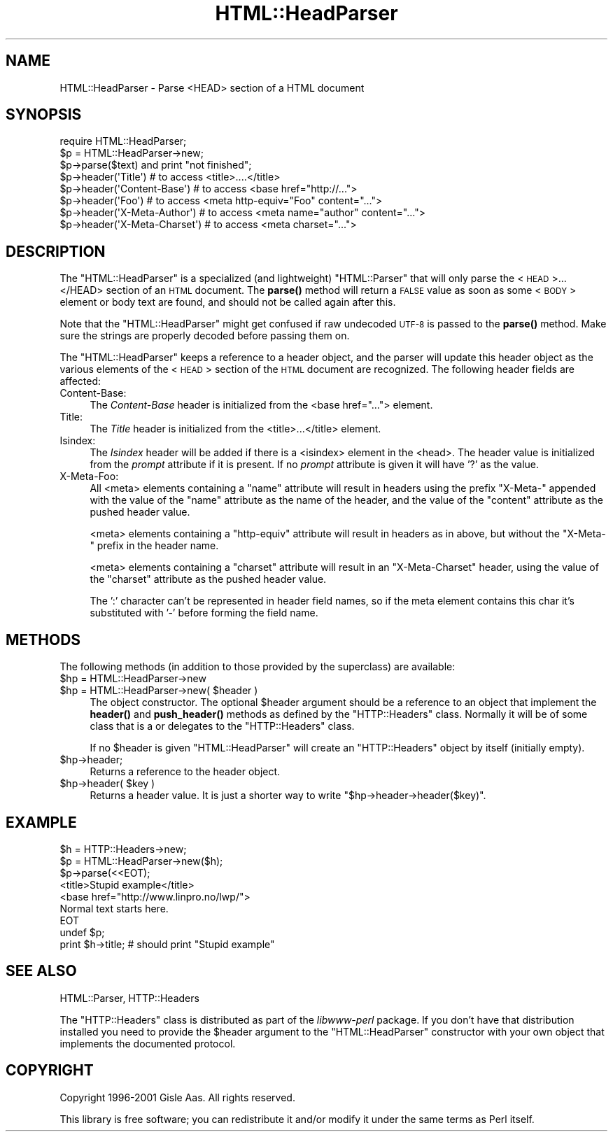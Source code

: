 .\" Automatically generated by Pod::Man 4.14 (Pod::Simple 3.43)
.\"
.\" Standard preamble:
.\" ========================================================================
.de Sp \" Vertical space (when we can't use .PP)
.if t .sp .5v
.if n .sp
..
.de Vb \" Begin verbatim text
.ft CW
.nf
.ne \\$1
..
.de Ve \" End verbatim text
.ft R
.fi
..
.\" Set up some character translations and predefined strings.  \*(-- will
.\" give an unbreakable dash, \*(PI will give pi, \*(L" will give a left
.\" double quote, and \*(R" will give a right double quote.  \*(C+ will
.\" give a nicer C++.  Capital omega is used to do unbreakable dashes and
.\" therefore won't be available.  \*(C` and \*(C' expand to `' in nroff,
.\" nothing in troff, for use with C<>.
.tr \(*W-
.ds C+ C\v'-.1v'\h'-1p'\s-2+\h'-1p'+\s0\v'.1v'\h'-1p'
.ie n \{\
.    ds -- \(*W-
.    ds PI pi
.    if (\n(.H=4u)&(1m=24u) .ds -- \(*W\h'-12u'\(*W\h'-12u'-\" diablo 10 pitch
.    if (\n(.H=4u)&(1m=20u) .ds -- \(*W\h'-12u'\(*W\h'-8u'-\"  diablo 12 pitch
.    ds L" ""
.    ds R" ""
.    ds C` ""
.    ds C' ""
'br\}
.el\{\
.    ds -- \|\(em\|
.    ds PI \(*p
.    ds L" ``
.    ds R" ''
.    ds C`
.    ds C'
'br\}
.\"
.\" Escape single quotes in literal strings from groff's Unicode transform.
.ie \n(.g .ds Aq \(aq
.el       .ds Aq '
.\"
.\" If the F register is >0, we'll generate index entries on stderr for
.\" titles (.TH), headers (.SH), subsections (.SS), items (.Ip), and index
.\" entries marked with X<> in POD.  Of course, you'll have to process the
.\" output yourself in some meaningful fashion.
.\"
.\" Avoid warning from groff about undefined register 'F'.
.de IX
..
.nr rF 0
.if \n(.g .if rF .nr rF 1
.if (\n(rF:(\n(.g==0)) \{\
.    if \nF \{\
.        de IX
.        tm Index:\\$1\t\\n%\t"\\$2"
..
.        if !\nF==2 \{\
.            nr % 0
.            nr F 2
.        \}
.    \}
.\}
.rr rF
.\" ========================================================================
.\"
.IX Title "HTML::HeadParser 3"
.TH HTML::HeadParser 3 "2022-03-28" "perl v5.36.0" "User Contributed Perl Documentation"
.\" For nroff, turn off justification.  Always turn off hyphenation; it makes
.\" way too many mistakes in technical documents.
.if n .ad l
.nh
.SH "NAME"
HTML::HeadParser \- Parse <HEAD> section of a HTML document
.SH "SYNOPSIS"
.IX Header "SYNOPSIS"
.Vb 3
\& require HTML::HeadParser;
\& $p = HTML::HeadParser\->new;
\& $p\->parse($text) and  print "not finished";
\&
\& $p\->header(\*(AqTitle\*(Aq)          # to access <title>....</title>
\& $p\->header(\*(AqContent\-Base\*(Aq)   # to access <base href="http://...">
\& $p\->header(\*(AqFoo\*(Aq)            # to access <meta http\-equiv="Foo" content="...">
\& $p\->header(\*(AqX\-Meta\-Author\*(Aq)  # to access <meta name="author" content="...">
\& $p\->header(\*(AqX\-Meta\-Charset\*(Aq) # to access <meta charset="...">
.Ve
.SH "DESCRIPTION"
.IX Header "DESCRIPTION"
The \f(CW\*(C`HTML::HeadParser\*(C'\fR is a specialized (and lightweight)
\&\f(CW\*(C`HTML::Parser\*(C'\fR that will only parse the <\s-1HEAD\s0>...</HEAD>
section of an \s-1HTML\s0 document.  The \fBparse()\fR method
will return a \s-1FALSE\s0 value as soon as some <\s-1BODY\s0> element or body
text are found, and should not be called again after this.
.PP
Note that the \f(CW\*(C`HTML::HeadParser\*(C'\fR might get confused if raw undecoded
\&\s-1UTF\-8\s0 is passed to the \fBparse()\fR method.  Make sure the strings are
properly decoded before passing them on.
.PP
The \f(CW\*(C`HTML::HeadParser\*(C'\fR keeps a reference to a header object, and the
parser will update this header object as the various elements of the
<\s-1HEAD\s0> section of the \s-1HTML\s0 document are recognized.  The following
header fields are affected:
.IP "Content-Base:" 4
.IX Item "Content-Base:"
The \fIContent-Base\fR header is initialized from the <base
href=\*(L"...\*(R"> element.
.IP "Title:" 4
.IX Item "Title:"
The \fITitle\fR header is initialized from the <title>...</title>
element.
.IP "Isindex:" 4
.IX Item "Isindex:"
The \fIIsindex\fR header will be added if there is a <isindex>
element in the <head>.  The header value is initialized from the
\&\fIprompt\fR attribute if it is present.  If no \fIprompt\fR attribute is
given it will have '?' as the value.
.IP "X\-Meta-Foo:" 4
.IX Item "X-Meta-Foo:"
All <meta> elements containing a \f(CW\*(C`name\*(C'\fR attribute will result in
headers using the prefix \f(CW\*(C`X\-Meta\-\*(C'\fR appended with the value of the
\&\f(CW\*(C`name\*(C'\fR attribute as the name of the header, and the value of the
\&\f(CW\*(C`content\*(C'\fR attribute as the pushed header value.
.Sp
<meta> elements containing a \f(CW\*(C`http\-equiv\*(C'\fR attribute will result
in headers as in above, but without the \f(CW\*(C`X\-Meta\-\*(C'\fR prefix in the
header name.
.Sp
<meta> elements containing a \f(CW\*(C`charset\*(C'\fR attribute will result in
an \f(CW\*(C`X\-Meta\-Charset\*(C'\fR header, using the value of the \f(CW\*(C`charset\*(C'\fR
attribute as the pushed header value.
.Sp
The ':' character can't be represented in header field names, so
if the meta element contains this char it's substituted with '\-'
before forming the field name.
.SH "METHODS"
.IX Header "METHODS"
The following methods (in addition to those provided by the
superclass) are available:
.ie n .IP "$hp = HTML::HeadParser\->new" 4
.el .IP "\f(CW$hp\fR = HTML::HeadParser\->new" 4
.IX Item "$hp = HTML::HeadParser->new"
.PD 0
.ie n .IP "$hp = HTML::HeadParser\->new( $header )" 4
.el .IP "\f(CW$hp\fR = HTML::HeadParser\->new( \f(CW$header\fR )" 4
.IX Item "$hp = HTML::HeadParser->new( $header )"
.PD
The object constructor.  The optional \f(CW$header\fR argument should be a
reference to an object that implement the \fBheader()\fR and \fBpush_header()\fR
methods as defined by the \f(CW\*(C`HTTP::Headers\*(C'\fR class.  Normally it will be
of some class that is a or delegates to the \f(CW\*(C`HTTP::Headers\*(C'\fR class.
.Sp
If no \f(CW$header\fR is given \f(CW\*(C`HTML::HeadParser\*(C'\fR will create an
\&\f(CW\*(C`HTTP::Headers\*(C'\fR object by itself (initially empty).
.ie n .IP "$hp\->header;" 4
.el .IP "\f(CW$hp\fR\->header;" 4
.IX Item "$hp->header;"
Returns a reference to the header object.
.ie n .IP "$hp\->header( $key )" 4
.el .IP "\f(CW$hp\fR\->header( \f(CW$key\fR )" 4
.IX Item "$hp->header( $key )"
Returns a header value.  It is just a shorter way to write
\&\f(CW\*(C`$hp\->header\->header($key)\*(C'\fR.
.SH "EXAMPLE"
.IX Header "EXAMPLE"
.Vb 9
\& $h = HTTP::Headers\->new;
\& $p = HTML::HeadParser\->new($h);
\& $p\->parse(<<EOT);
\& <title>Stupid example</title>
\& <base href="http://www.linpro.no/lwp/">
\& Normal text starts here.
\& EOT
\& undef $p;
\& print $h\->title;   # should print "Stupid example"
.Ve
.SH "SEE ALSO"
.IX Header "SEE ALSO"
HTML::Parser, HTTP::Headers
.PP
The \f(CW\*(C`HTTP::Headers\*(C'\fR class is distributed as part of the
\&\fIlibwww-perl\fR package.  If you don't have that distribution installed
you need to provide the \f(CW$header\fR argument to the \f(CW\*(C`HTML::HeadParser\*(C'\fR
constructor with your own object that implements the documented
protocol.
.SH "COPYRIGHT"
.IX Header "COPYRIGHT"
Copyright 1996\-2001 Gisle Aas. All rights reserved.
.PP
This library is free software; you can redistribute it and/or
modify it under the same terms as Perl itself.
